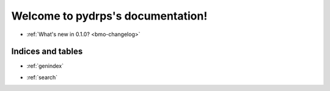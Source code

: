 
.. .. toctree::
..    :hidden:
..    :maxdepth: 2
..
..    why
..    how
..    api

===============================
Welcome to pydrps's documentation!
===============================

- :ref:`What's new in 0.1.0? <bmo-changelog>`

.. .. toctree::
..    :maxdepth: 2
..
..    why
..
.. .. toctree::
..    :maxdepth: 2
..
..    how
..
.. .. toctree::
..    :maxdepth: 1
..
..    api


Indices and tables
==================

* :ref:`genindex`
.. * :ref:`modindex`
* :ref:`search`
